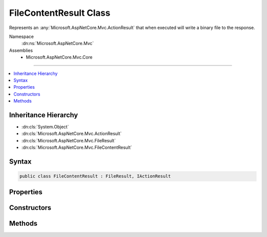 

FileContentResult Class
=======================






Represents an :any:`Microsoft.AspNetCore.Mvc.ActionResult` that when executed will
write a binary file to the response.


Namespace
    :dn:ns:`Microsoft.AspNetCore.Mvc`
Assemblies
    * Microsoft.AspNetCore.Mvc.Core

----

.. contents::
   :local:



Inheritance Hierarchy
---------------------


* :dn:cls:`System.Object`
* :dn:cls:`Microsoft.AspNetCore.Mvc.ActionResult`
* :dn:cls:`Microsoft.AspNetCore.Mvc.FileResult`
* :dn:cls:`Microsoft.AspNetCore.Mvc.FileContentResult`








Syntax
------

.. code-block:: csharp

    public class FileContentResult : FileResult, IActionResult








.. dn:class:: Microsoft.AspNetCore.Mvc.FileContentResult
    :hidden:

.. dn:class:: Microsoft.AspNetCore.Mvc.FileContentResult

Properties
----------

.. dn:class:: Microsoft.AspNetCore.Mvc.FileContentResult
    :noindex:
    :hidden:

    
    .. dn:property:: Microsoft.AspNetCore.Mvc.FileContentResult.FileContents
    
        
    
        
        Gets or sets the file contents.
    
        
        :rtype: System.Byte<System.Byte>[]
    
        
        .. code-block:: csharp
    
            public byte[] FileContents
            {
                get;
                set;
            }
    

Constructors
------------

.. dn:class:: Microsoft.AspNetCore.Mvc.FileContentResult
    :noindex:
    :hidden:

    
    .. dn:constructor:: Microsoft.AspNetCore.Mvc.FileContentResult.FileContentResult(System.Byte[], Microsoft.Net.Http.Headers.MediaTypeHeaderValue)
    
        
    
        
        Creates a new :any:`Microsoft.AspNetCore.Mvc.FileContentResult` instance with
        the provided <em>fileContents</em> and the
        provided <em>contentType</em>.
    
        
    
        
        :param fileContents: The bytes that represent the file contents.
        
        :type fileContents: System.Byte<System.Byte>[]
    
        
        :param contentType: The Content-Type header of the response.
        
        :type contentType: Microsoft.Net.Http.Headers.MediaTypeHeaderValue
    
        
        .. code-block:: csharp
    
            public FileContentResult(byte[] fileContents, MediaTypeHeaderValue contentType)
    
    .. dn:constructor:: Microsoft.AspNetCore.Mvc.FileContentResult.FileContentResult(System.Byte[], System.String)
    
        
    
        
        Creates a new :any:`Microsoft.AspNetCore.Mvc.FileContentResult` instance with
        the provided <em>fileContents</em> and the
        provided <em>contentType</em>.
    
        
    
        
        :param fileContents: The bytes that represent the file contents.
        
        :type fileContents: System.Byte<System.Byte>[]
    
        
        :param contentType: The Content-Type header of the response.
        
        :type contentType: System.String
    
        
        .. code-block:: csharp
    
            public FileContentResult(byte[] fileContents, string contentType)
    

Methods
-------

.. dn:class:: Microsoft.AspNetCore.Mvc.FileContentResult
    :noindex:
    :hidden:

    
    .. dn:method:: Microsoft.AspNetCore.Mvc.FileContentResult.WriteFileAsync(Microsoft.AspNetCore.Http.HttpResponse)
    
        
    
        
        :type response: Microsoft.AspNetCore.Http.HttpResponse
        :rtype: System.Threading.Tasks.Task
    
        
        .. code-block:: csharp
    
            protected override Task WriteFileAsync(HttpResponse response)
    

